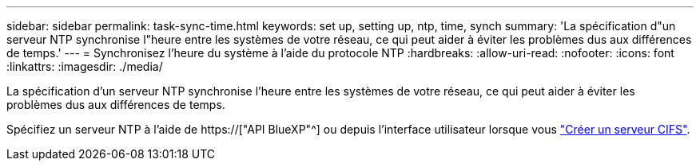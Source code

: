 ---
sidebar: sidebar 
permalink: task-sync-time.html 
keywords: set up, setting up, ntp, time, synch 
summary: 'La spécification d"un serveur NTP synchronise l"heure entre les systèmes de votre réseau, ce qui peut aider à éviter les problèmes dus aux différences de temps.' 
---
= Synchronisez l'heure du système à l'aide du protocole NTP
:hardbreaks:
:allow-uri-read: 
:nofooter: 
:icons: font
:linkattrs: 
:imagesdir: ./media/


[role="lead"]
La spécification d'un serveur NTP synchronise l'heure entre les systèmes de votre réseau, ce qui peut aider à éviter les problèmes dus aux différences de temps.

Spécifiez un serveur NTP à l'aide de https://["API BlueXP"^] ou depuis l'interface utilisateur lorsque vous link:task-create-volumes.html#create-a-volume["Créer un serveur CIFS"].
